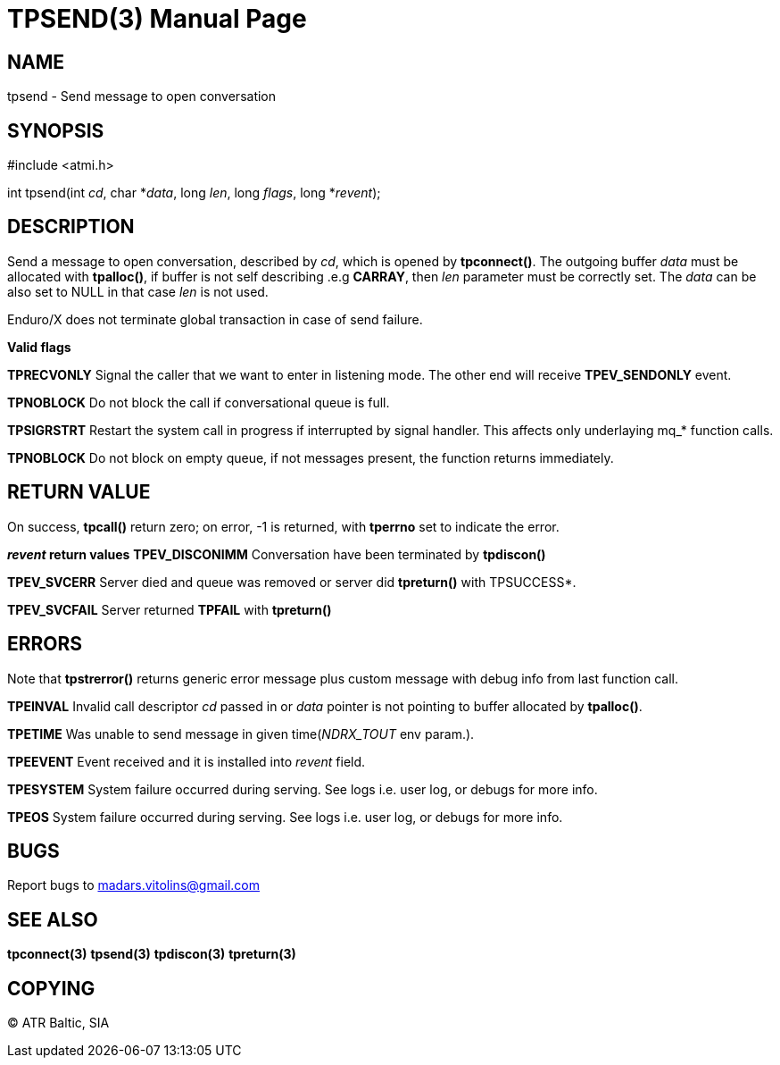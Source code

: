 TPSEND(3)
=========
:doctype: manpage


NAME
----
tpsend - Send message to open conversation


SYNOPSIS
--------
#include <atmi.h>

int tpsend(int 'cd', char *'data', long 'len', long 'flags', long *'revent');


DESCRIPTION
-----------
Send a message to open conversation, described by 'cd', which is opened by *tpconnect()*. The outgoing buffer 'data' must be allocated with *tpalloc()*, if buffer is not self describing .e.g *CARRAY*, then 'len' parameter must be correctly set. The 'data' can be also set to NULL in that case 'len' is not used.

Enduro/X does not terminate global transaction in case of send failure.

*Valid flags*

*TPRECVONLY* Signal the caller that we want to enter in listening mode. The other end will receive *TPEV_SENDONLY* event.

*TPNOBLOCK* Do not block the call if conversational queue is full.

*TPSIGRSTRT* Restart the system call in progress if interrupted by signal handler. This affects only underlaying mq_* function calls.

*TPNOBLOCK* Do not block on empty queue, if not messages present, the 
function returns immediately.

RETURN VALUE
------------
On success, *tpcall()* return zero; on error, -1 is returned, with *tperrno* set to indicate the error.

*'revent' return values*
*TPEV_DISCONIMM* Conversation have been terminated by *tpdiscon()*

*TPEV_SVCERR* Server died and queue was removed or server did *tpreturn()* with TPSUCCESS*.

*TPEV_SVCFAIL* Server returned *TPFAIL* with *tpreturn()*


ERRORS
------
Note that *tpstrerror()* returns generic error message plus custom message with debug info from last function call.

*TPEINVAL* Invalid call descriptor 'cd' passed in or 'data' pointer is not pointing to buffer allocated by *tpalloc()*.

*TPETIME* Was unable to send message in given time('NDRX_TOUT' env param.). 

*TPEEVENT* Event received and it is installed into 'revent' field.

*TPESYSTEM* System failure occurred during serving. See logs i.e. user log, or debugs for more info.

*TPEOS* System failure occurred during serving. See logs i.e. user log, or debugs for more info.

BUGS
----
Report bugs to madars.vitolins@gmail.com

SEE ALSO
--------
*tpconnect(3)* *tpsend(3)* *tpdiscon(3)* *tpreturn(3)*

COPYING
-------
(C) ATR Baltic, SIA

